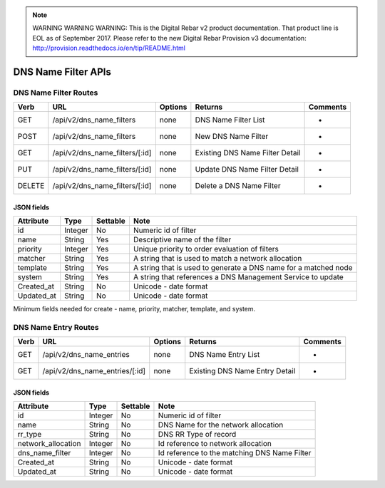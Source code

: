 
.. note:: WARNING WARNING WARNING:  This is the Digital Rebar v2 product documentation.  That product line is EOL as of September 2017.  Please refer to the new Digital Rebar Provision v3 documentation:  http:\/\/provision.readthedocs.io\/en\/tip\/README.html

.. index::
  pair: DNS Name Filter; API

.. _api_dns_name_filter:

DNS Name Filter APIs
~~~~~~~~~~~~~~~~~~~~

DNS Name Filter Routes
^^^^^^^^^^^^^^^^^^^^^^

+----------+------------------------------------+-----------+-----------------------------------+------------+
| Verb     | URL                                | Options   | Returns                           | Comments   |
+==========+====================================+===========+===================================+============+
| GET      | /api/v2/dns\_name\_filters         | none      | DNS Name Filter List              | -          |
+----------+------------------------------------+-----------+-----------------------------------+------------+
| POST     | /api/v2/dns\_name\_filters         | none      | New DNS Name Filter               | -          |
+----------+------------------------------------+-----------+-----------------------------------+------------+
| GET      | /api/v2/dns\_name\_filters/[:id]   | none      | Existing DNS Name Filter Detail   | -          |
+----------+------------------------------------+-----------+-----------------------------------+------------+
| PUT      | /api/v2/dns\_name\_filters/[:id]   | none      | Update DNS Name Filter Detail     | -          |
+----------+------------------------------------+-----------+-----------------------------------+------------+
| DELETE   | /api/v2/dns\_name\_filters/[:id]   | none      | Delete a DNS Name Filter          | -          |
+----------+------------------------------------+-----------+-----------------------------------+------------+

JSON fields
-----------

+---------------+-----------+------------+-------------------------------------------------------------------+
| Attribute     | Type      | Settable   | Note                                                              |
+===============+===========+============+===================================================================+
| id            | Integer   | No         | Numeric id of filter                                              |
+---------------+-----------+------------+-------------------------------------------------------------------+
| name          | String    | Yes        | Descriptive name of the filter                                    |
+---------------+-----------+------------+-------------------------------------------------------------------+
| priority      | Integer   | Yes        | Unique priority to order evaluation of filters                    |
+---------------+-----------+------------+-------------------------------------------------------------------+
| matcher       | String    | Yes        | A string that is used to match a network allocation               |
+---------------+-----------+------------+-------------------------------------------------------------------+
| template      | String    | Yes        | A string that is used to generate a DNS name for a matched node   |
+---------------+-----------+------------+-------------------------------------------------------------------+
| system        | String    | Yes        | A string that references a DNS Management Service to update       |
+---------------+-----------+------------+-------------------------------------------------------------------+
| Created\_at   | String    | No         | Unicode - date format                                             |
+---------------+-----------+------------+-------------------------------------------------------------------+
| Updated\_at   | String    | No         | Unicode - date format                                             |
+---------------+-----------+------------+-------------------------------------------------------------------+

Minimum fields needed for create - name, priority, matcher, template,
and system.

.. index::
  pair: DNS Name Entry; API

.. _api_dns_name_entry:

DNS Name Entry Routes
^^^^^^^^^^^^^^^^^^^^^

+--------+------------------------------------+-----------+----------------------------------+------------+
| Verb   | URL                                | Options   | Returns                          | Comments   |
+========+====================================+===========+==================================+============+
| GET    | /api/v2/dns\_name\_entries         | none      | DNS Name Entry List              | -          |
+--------+------------------------------------+-----------+----------------------------------+------------+
| GET    | /api/v2/dns\_name\_entries/[:id]   | none      | Existing DNS Name Entry Detail   | -          |
+--------+------------------------------------+-----------+----------------------------------+------------+

JSON fields
-----------

+-----------------------+-----------+------------+------------------------------------------------+
| Attribute             | Type      | Settable   | Note                                           |
+=======================+===========+============+================================================+
| id                    | Integer   | No         | Numeric id of filter                           |
+-----------------------+-----------+------------+------------------------------------------------+
| name                  | String    | No         | DNS Name for the network allocation            |
+-----------------------+-----------+------------+------------------------------------------------+
| rr\_type              | String    | No         | DNS RR Type of record                          |
+-----------------------+-----------+------------+------------------------------------------------+
| network\_allocation   | Integer   | No         | Id reference to network allocation             |
+-----------------------+-----------+------------+------------------------------------------------+
| dns\_name\_filter     | Integer   | No         | Id reference to the matching DNS Name Filter   |
+-----------------------+-----------+------------+------------------------------------------------+
| Created\_at           | String    | No         | Unicode - date format                          |
+-----------------------+-----------+------------+------------------------------------------------+
| Updated\_at           | String    | No         | Unicode - date format                          |
+-----------------------+-----------+------------+------------------------------------------------+

